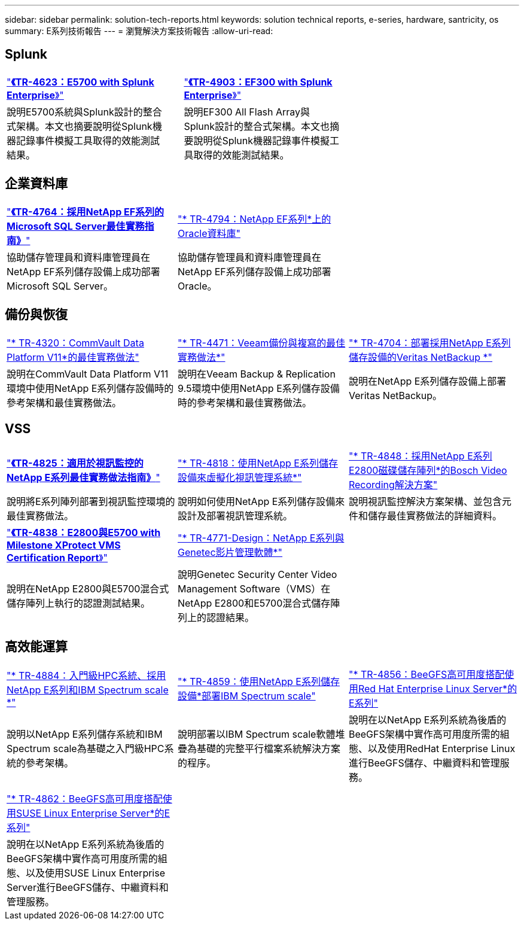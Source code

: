---
sidebar: sidebar 
permalink: solution-tech-reports.html 
keywords: solution technical reports, e-series, hardware, santricity, os 
summary: E系列技術報告 
---
= 瀏覽解決方案技術報告
:allow-uri-read: 




== Splunk

[cols="9,1,9,1,9"]
|===


| https://www.netapp.com/pdf.html?item=/media/16851-tr-4623pdf.pdf["*《TR-4623：E5700 with Splunk Enterprise*》"^] |  | https://www.netapp.com/media/57104-tr-4903.pdf["*《TR-4903：EF300 with Splunk Enterprise*》"^] |  |  


| 說明E5700系統與Splunk設計的整合式架構。本文也摘要說明從Splunk機器記錄事件模擬工具取得的效能測試結果。 |  | 說明EF300 All Flash Array與Splunk設計的整合式架構。本文也摘要說明從Splunk機器記錄事件模擬工具取得的效能測試結果。 |  |  
|===


== 企業資料庫

[cols="9,9,9"]
|===


| https://www.netapp.com/pdf.html?item=/media/17086-tr4764pdf.pdf["*《TR-4764：採用NetApp EF系列的Microsoft SQL Server最佳實務指南》*"^] | https://www.netapp.com/pdf.html?item=/media/17248-tr4794pdf.pdf["* TR-4794：NetApp EF系列*上的Oracle資料庫"^] |  


| 協助儲存管理員和資料庫管理員在NetApp EF系列儲存設備上成功部署Microsoft SQL Server。 | 協助儲存管理員和資料庫管理員在NetApp EF系列儲存設備上成功部署Oracle。 |  
|===


== 備份與恢復

[cols="9,9,9"]
|===


| https://www.netapp.com/pdf.html?item=/media/17042-tr4320pdf.pdf["* TR-4320：CommVault Data Platform V11*的最佳實務做法"^] | https://www.netapp.com/pdf.html?item=/media/17159-tr4471pdf.pdf["* TR-4471：Veeam備份與複寫的最佳實務做法*"^] | https://www.netapp.com/pdf.html?item=/media/16433-tr-4704pdf.pdf["* TR-4704：部署採用NetApp E系列儲存設備的Veritas NetBackup *"^] 


| 說明在CommVault Data Platform V11環境中使用NetApp E系列儲存設備時的參考架構和最佳實務做法。 | 說明在Veeam Backup & Replication 9.5環境中使用NetApp E系列儲存設備時的參考架構和最佳實務做法。 | 說明在NetApp E系列儲存設備上部署Veritas NetBackup。 
|===


== VSS

[cols="9,9,9"]
|===


| https://www.netapp.com/pdf.html?item=/media/17200-tr4825pdf.pdf["*《TR-4825：適用於視訊監控的NetApp E系列最佳實務做法指南》*"^] | https://www.netapp.com/pdf.html?item=/media/6143-tr4818pdf.pdf["* TR-4818：使用NetApp E系列儲存設備來虛擬化視訊管理系統*"^] | https://www.netapp.com/pdf.html?item=/media/19400-tr-4848.pdf["* TR-4848：採用NetApp E系列E2800磁碟儲存陣列*的Bosch Video Recording解決方案"^] 


| 說明將E系列陣列部署到視訊監控環境的最佳實務做法。 | 說明如何使用NetApp E系列儲存設備來設計及部署視訊管理系統。 | 說明視訊監控解決方案架構、並包含元件和儲存最佳實務做法的詳細資料。 


| https://www.netapp.com/pdf.html?item=/media/19427-tr-4838.pdf&v=2020106216["*《TR-4838：E2800與E5700 with Milestone XProtect VMS Certification Report*》"^] | https://www.netapp.com/media/17106-tr4771design.pdf["* TR-4771-Design：NetApp E系列與Genetec影片管理軟體*"^] |  


| 說明在NetApp E2800與E5700混合式儲存陣列上執行的認證測試結果。 | 說明Genetec Security Center Video Management Software（VMS）在NetApp E2800和E5700混合式儲存陣列上的認證結果。 |  
|===


== 高效能運算

[cols="9,9,9"]
|===


| https://www.netapp.com/pdf.html?item=/media/31665-tr-4884.pdf["* TR-4884：入門級HPC系統、採用NetApp E系列和IBM Spectrum scale *"^] | https://www.netapp.com/pdf.html?item=/media/22029-tr-4859.pdf["* TR-4859：使用NetApp E系列儲存設備*部署IBM Spectrum scale"^] | https://www.netapp.com/pdf.html?item=/media/19407-tr-4856-deploy.pdf["* TR-4856：BeeGFS高可用度搭配使用Red Hat Enterprise Linux Server*的E系列"^] 


| 說明以NetApp E系列儲存系統和IBM Spectrum scale為基礎之入門級HPC系統的參考架構。 | 說明部署以IBM Spectrum scale軟體堆疊為基礎的完整平行檔案系統解決方案的程序。 | 說明在以NetApp E系列系統為後盾的BeeGFS架構中實作高可用度所需的組態、以及使用RedHat Enterprise Linux進行BeeGFS儲存、中繼資料和管理服務。 


|  |  |  


|  |  |  


| https://www.netapp.com/pdf.html?item=/media/19431-tr-4862.pdf["* TR-4862：BeeGFS高可用度搭配使用SUSE Linux Enterprise Server*的E系列"^] |  |  


| 說明在以NetApp E系列系統為後盾的BeeGFS架構中實作高可用度所需的組態、以及使用SUSE Linux Enterprise Server進行BeeGFS儲存、中繼資料和管理服務。 |  |  
|===